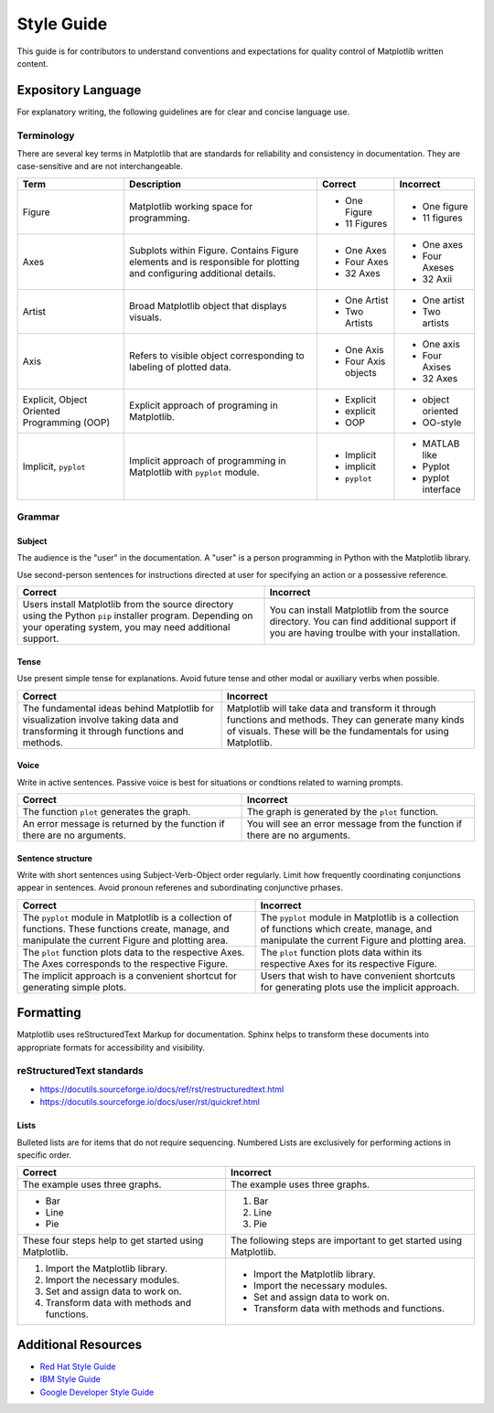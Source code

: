 
===========
Style Guide
===========

This guide is for contributors to understand conventions and expectations for
quality control of Matplotlib written content.

Expository Language
===================

For explanatory writing, the following guidelines are for clear and concise
language use.

Terminology
-----------

There are several key terms in Matplotlib that are standards for 
reliability and consistency in documentation. They are case-sensitive and
are not interchangeable.

+------------------+--------------------------+--------------+--------------+
| Term             | Description              | Correct      | Incorrect    |
+==================+==========================+==============+==============+
| Figure           | Matplotlib working space |- One Figure  |- One figure  |
|                  | for programming.         |- 11 Figures  |- 11 figures  |
+------------------+--------------------------+--------------+--------------+
| Axes             | Subplots within Figure.  | - One Axes   | - One axes   |
|                  | Contains Figure elements | - Four Axes  | - Four Axeses|
|                  | and is responsible for   | - 32 Axes    | - 32 Axii    |
|                  | plotting and configuring |              |              |
|                  | additional details.      |              |              |
+------------------+--------------------------+--------------+--------------+
| Artist           | Broad Matplotlib object  | - One Artist | - One artist |
|                  | that displays visuals.   | - Two Artists| - Two artists|
+------------------+--------------------------+--------------+--------------+
| Axis             | Refers to visible object | - One Axis   | - One axis   |
|                  | corresponding to labeling| - Four Axis  | - Four Axises|
|                  | of plotted data.         |   objects    | - 32 Axes    |
+------------------+--------------------------+--------------+--------------+
| Explicit,        | Explicit approach of     | - Explicit   | - object     |
| Object Oriented  | programing in Matplotlib.| - explicit   |   oriented   |
| Programming (OOP)|                          | - OOP        | - OO-style   |
+------------------+--------------------------+--------------+--------------+
| Implicit,        | Implicit approach of     | - Implicit   | - MATLAB like|
| ``pyplot``       | programming in Matplotlib| - implicit   | - Pyplot     |
|                  | with ``pyplot`` module.  | - ``pyplot`` | - pyplot     |
|                  |                          |              |   interface  |
+------------------+--------------------------+--------------+--------------+


Grammar
-------

Subject
^^^^^^^
The audience is the "user" in the documentation. A "user" is a person
programming in Python with the Matplotlib library.

Use second-person sentences for instructions directed at user for specifying
an action or a possessive reference.

+------------------------------------+------------------------------------+
| Correct                            | Incorrect                          |
+====================================+====================================+
| Users install Matplotlib from the  | You can install Matplotlib from the|
| source directory using the Python  | source directory. You can find     |
| ``pip`` installer program.         | additional support if you are      |
| Depending on your operating system,| having troulbe with your           |
| you may need additional support.   | installation.                      |
+------------------------------------+------------------------------------+

Tense
^^^^^
Use present simple tense for explanations. Avoid future tense and other modal
or auxiliary verbs when possible.

+------------------------------------+------------------------------------+
| Correct                            | Incorrect                          |
+====================================+====================================+
| The fundamental ideas behind       | Matplotlib will take data and      |
| Matplotlib for visualization       | transform it through functions and |
| involve taking data and            | methods. They can generate many    |
| transforming it through functions  | kinds of visuals. These will be the|
| and methods.                       | fundamentals for using Matplotlib. |
+------------------------------------+------------------------------------+

Voice
^^^^^
Write in active sentences. Passive voice is best for situations or condtions
related to warning prompts.

+------------------------------------+------------------------------------+
| Correct                            | Incorrect                          |
+====================================+====================================+
| The function ``plot`` generates the| The graph is generated by the      |
| graph.                             | ``plot`` function.                 |
+------------------------------------+------------------------------------+
| An error message is returned by the| You will see an error message from |
| function if there are no arguments.| the function if there are no       |
|                                    | arguments.                         |
+------------------------------------+------------------------------------+

Sentence structure
^^^^^^^^^^^^^^^^^^
Write with short sentences using Subject-Verb-Object order regularly. Limit
how frequently coordinating conjunctions appear in sentences. Avoid pronoun
referenes and subordinating conjunctive prhases.

+------------------------------------+------------------------------------+
| Correct                            | Incorrect                          |
+====================================+====================================+
| The ``pyplot`` module in Matplotlib| The ``pyplot`` module in Matplotlib|
| is a collection of functions. These| is a collection of functions which |
| functions create, manage, and      | create, manage, and manipulate the |
| manipulate the current Figure and  | current Figure and plotting area.  |
| plotting area.                     |                                    |
+------------------------------------+------------------------------------+
| The ``plot`` function plots data   | The ``plot`` function plots data   |
| to the respective Axes. The Axes   | within its respective Axes for its |
| corresponds to the respective      | respective Figure.                 |
| Figure.                            |                                    |
+------------------------------------+------------------------------------+
| The implicit approach is a         | Users that wish to have convenient |
| convenient shortcut for            | shortcuts for generating plots use |
| generating simple plots.           | the implicit approach.             |
+------------------------------------+------------------------------------+


Formatting
==========

Matplotlib uses reStructuredText Markup for documentation. Sphinx helps to
transform these documents into appropriate formats for accessibility and
visibility.

reStructuredText standards
--------------------------
- https://docutils.sourceforge.io/docs/ref/rst/restructuredtext.html
- https://docutils.sourceforge.io/docs/user/rst/quickref.html


Lists
^^^^^
Bulleted lists are for items that do not require sequencing.
Numbered Lists are exclusively for performing actions in specific order.

+------------------------------------+------------------------------------+
| Correct                            | Incorrect                          |
+====================================+====================================+
| The example uses three graphs.     | The example uses three graphs.     |
+------------------------------------+------------------------------------+
| - Bar                              | 1. Bar                             |
| - Line                             | 2. Line                            |
| - Pie                              | 3. Pie                             |
+------------------------------------+------------------------------------+
| These four steps help to get       | The following steps are important  |
| started using Matplotlib.          | to get started using Matplotlib.   |
+------------------------------------+------------------------------------+
|  1. Import the Matplotlib library. |  - Import the Matplotlib library.  |
|  2. Import the necessary modules.  |  - Import the necessary modules.   |
|  3. Set and assign data to work on.|  - Set and assign data to work on. |
|  4. Transform data with methods and|  - Transform data with methods and |
|     functions.                     |    functions.                      |
+------------------------------------+------------------------------------+

Additional Resources
====================

* `Red Hat Style Guide <https://stylepedia.net/style/#grammar>`_
* `IBM Style Guide <https://www.ibm.com/developerworks/library/styleguidelines/>`_
* `Google Developer Style Guide <https://developers.google.com/style>`_

